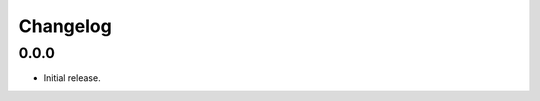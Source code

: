 .. Copyright (c) 2022, Peter Lenz

   Distributed under the terms of the BSD 3-Clause License.

   The full license is in the file LICENSE, distributed with this software.
   
Changelog
=========


0.0.0
------
- Initial release.


